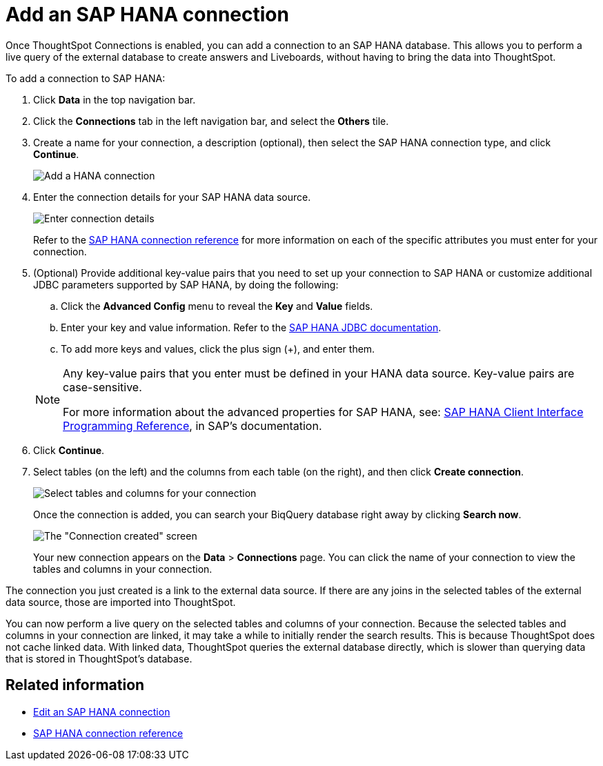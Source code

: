 = Add an {connection} connection
:last_updated: 11/05/2021
:linkattrs:
:page-layout: default-cloud
:page-aliases: /admin/ts-cloud/ts-cloud-embrace-hana-add-connection.adoc
:experimental:
:connection: SAP HANA



Once ThoughtSpot Connections is enabled, you can add a connection to an {connection} database.
This allows you to perform a live query of the external database to create answers and Liveboards, without having to bring the data into ThoughtSpot.

To add a connection to {connection}:

. Click *Data* in the top navigation bar.
. Click the *Connections* tab in the left navigation bar, and select the *Others* tile.
. Create a name for your connection, a description (optional), then select the {connection} connection type, and click *Continue*.
+
image::HANA-connectiontype.png[Add a HANA connection]

. Enter the connection details for your {connection} data source.
+
image::HANA-connectiondetails.png[Enter connection details]

+
Refer to the xref:connections-hana-reference.adoc[{connection} connection reference] for more information on each of the specific attributes you must enter for your connection.

. (Optional) Provide additional key-value pairs that you need to set up your connection to {connection} or customize additional JDBC parameters supported by {connection}, by doing the following:
 .. Click the *Advanced Config* menu to reveal the *Key* and *Value* fields.
.. Enter your key and value information. Refer to the https://help.sap.com/docs/SAP_HANA_PLATFORM/0eec0d68141541d1b07893a39944924e/109397c2206a4ab2a5386d494f4cf75e.html?version=2.0.03[SAP HANA JDBC documentation^].
 .. To add more keys and values, click the plus sign (+), and enter them.

+
[NOTE]
====
Any key-value pairs that you enter must be defined in your HANA data source.
Key-value pairs are case-sensitive.

For more information about the advanced properties for {connection}, see: https://help.sap.com/viewer/0eec0d68141541d1b07893a39944924e/2.0.03/en-US/109397c2206a4ab2a5386d494f4cf75e.html[{connection} Client Interface Programming Reference^], in SAP's documentation.
====

. Click *Continue*.
. Select tables (on the left) and the columns from each table (on the right), and then click *Create connection*.
+
image::teradata-selecttables.png[Select tables and columns for your connection]
+
Once the connection is added, you can search your BiqQuery database right away by clicking *Search now*.
+
image::HANA-connectioncreated.png[The "Connection created" screen]
+
Your new connection appears on the *Data* > *Connections* page.
You can click the name of your connection to view the tables and columns in your connection.

The connection you just created is a link to the external data source.
If there are any joins in the selected tables of the external data source, those are imported into ThoughtSpot.

You can now perform a live query on the selected tables and columns of your connection.
Because the selected tables and columns in your connection are linked, it may take a while to initially render the search results.
This is because ThoughtSpot does not cache linked data.
With linked data, ThoughtSpot queries the external database directly, which is slower than querying data that is stored in ThoughtSpot's database.

== Related information

* xref:connections-hana-edit.adoc[Edit an {connection} connection]
* xref:connections-hana-reference.adoc[{connection} connection reference]
